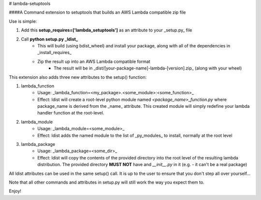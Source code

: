 # lambda-setuptools

####A Command extension to setuptools that builds an AWS Lambda compatible zip file

Use is simple:

1. Add this **setup_requires=['lambda_setuptools']** as an attribute to your _setup.py_ file
2. Call **python setup.py _ldist_**
    * This will build (using bdist_wheel) and install your package, along with all of the dependencies in _install_requires_
    * Zip the result up into an AWS Lambda compatible format
        * The result will be in _dist/[your-package-name]-lambda-[version].zip_ (along with your wheel)


This extension also adds three new attributes to the setup() function:

1. lambda_function
    * Usage: _lambda_function=<my_package>.<some_module>:<some_function>_
    * Effect: ldist will create a root-level python module named *<package_name>_function.py* where package_name is derived from the _name_ attribute. This created module will simply redefine your lambda handler function at the root-level.
2. lambda_module
    * Usage: _lambda_module=<some_module>_
    * Effect: ldist adds the named module to the list of _py_modules_ to install, normally at the root level
3. lambda_package
    * Usage: _lambda_package=<some_dir>_
    * Effect: ldist will copy the contents of the provided directory into the root level of the resulting lambda distribution. The provided directory **MUST NOT** have and *\_\_init__.py* in it (e.g. - it can't be a real package)

All ldist attributes can be used in the same setup() call. It is up to the user to ensure that you don't step all over yourself...

Note that all other commands and attributes in setup.py will still work the way you expect them to.

Enjoy!



